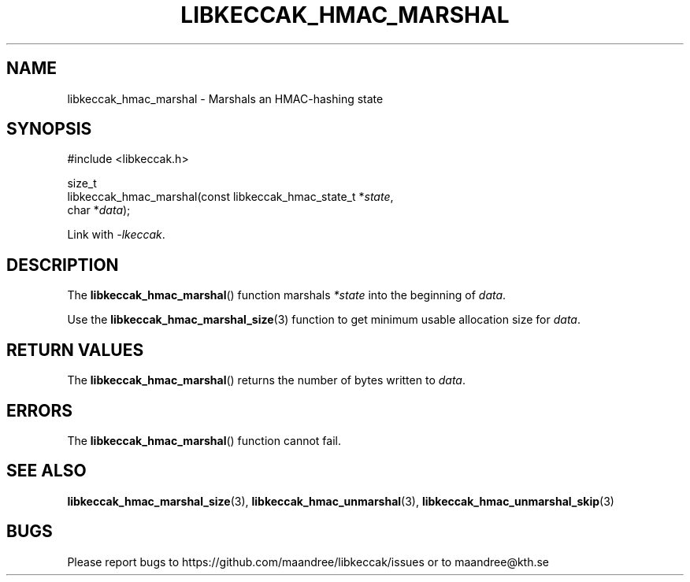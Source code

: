 .TH LIBKECCAK_HMAC_MARSHAL 3 LIBKECCAK
.SH NAME
libkeccak_hmac_marshal - Marshals an HMAC-hashing state
.SH SYNOPSIS
.LP
.nf
#include <libkeccak.h>
.P
size_t
libkeccak_hmac_marshal(const libkeccak_hmac_state_t *\fIstate\fP,
                       char *\fIdata\fP);
.fi
.P
Link with
.IR -lkeccak .
.SH DESCRIPTION
The
.BR libkeccak_hmac_marshal ()
function marshals
.I *state
into the beginning of
.IR data .
.PP
Use the
.BR libkeccak_hmac_marshal_size (3)
function to get minimum usable allocation size
for
.IR data .
.SH RETURN VALUES
The
.BR libkeccak_hmac_marshal ()
returns the number of bytes written to
.IR data .
.SH ERRORS
The
.BR libkeccak_hmac_marshal ()
function cannot fail.
.SH SEE ALSO
.BR libkeccak_hmac_marshal_size (3),
.BR libkeccak_hmac_unmarshal (3),
.BR libkeccak_hmac_unmarshal_skip (3)
.SH BUGS
Please report bugs to https://github.com/maandree/libkeccak/issues or to
maandree@kth.se
